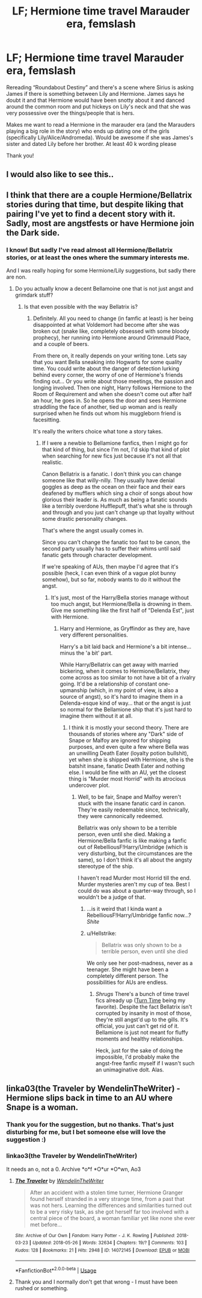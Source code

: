 #+TITLE: LF; Hermione time travel Marauder era, femslash

* LF; Hermione time travel Marauder era, femslash
:PROPERTIES:
:Author: bandito91
:Score: 8
:DateUnix: 1527350713.0
:DateShort: 2018-May-26
:FlairText: Request
:END:
Rereading “Roundabout Destiny” and there's a scene where Sirius is asking James if there is something between Lily and Hermione. James says he doubt it and that Hermione would have been snotty about it and danced around the common room and put hickeys on Lily's neck and that she was very possessive over the things/people that is hers.

Makes me want to read a Hermione in the marauder era (and the Marauders playing a big role in the story) who ends up dating one of the girls (specifically Lily/Alice/Andromeda). Would be awesome if she was James's sister and dated Lily before her brother. At least 40 k wording please

Thank you!


** I would also like to see this..
:PROPERTIES:
:Author: Wirenfeldt
:Score: 3
:DateUnix: 1527352522.0
:DateShort: 2018-May-26
:END:


** I think that there are a couple Hermione/Bellatrix stories during that time, but despite liking that pairing I've yet to find a decent story with it. Sadly, most are angstfests or have Hermione join the Dark side.
:PROPERTIES:
:Author: Hellstrike
:Score: 2
:DateUnix: 1527358871.0
:DateShort: 2018-May-26
:END:

*** I know! But sadly I've read almost all Hermione/Bellatrix stories, or at least the ones where the summary interests me.

And I was really hoping for some Hermione/Lily suggestions, but sadly there are non.
:PROPERTIES:
:Author: bandito91
:Score: 3
:DateUnix: 1527366544.0
:DateShort: 2018-May-27
:END:

**** Do you actually know a decent Bellamoine one that is not just angst and grimdark stuff?
:PROPERTIES:
:Author: Hellstrike
:Score: 1
:DateUnix: 1527377759.0
:DateShort: 2018-May-27
:END:

***** Is that even possible with the way Bellatrix is?
:PROPERTIES:
:Author: ThatoneidiotBlack
:Score: 1
:DateUnix: 1527378667.0
:DateShort: 2018-May-27
:END:

****** Definitely. All you need to change (in famfic at least) is her being disappointed at what Voldemort had become after she was broken out (snake like, completely obsessed with some bloody prophecy), her running into Hermione around Grimmauld Place, and a couple of beers.

From there on, it really depends on your writing tone. Lets say that you want Bella sneaking into Hogwarts for some quality time. You could write about the danger of detection lurking behind every corner, the worry of one of Hermione's friends finding out... Or you write about those meetings, the passion and longing involved. Then one night, Harry follows Hermione to the Room of Requirement and when she doesn't come out after half an hour, he goes in. So he opens the door and sees Hermione straddling the face of another, tied up woman and is really surprised when he finds out whom his muggleborn friend is facesitting.

It's really the writers choice what tone a story takes.
:PROPERTIES:
:Author: Hellstrike
:Score: 2
:DateUnix: 1527411139.0
:DateShort: 2018-May-27
:END:

******* If I were a newbie to Bellamione fanfics, then I might go for that kind of thing, but since I'm not, I'd skip that kind of plot when searching for new fics just because it's not all that realistic.

Canon Bellatrix is a fanatic. I don't think you can change someone like that willy-nilly. They usually have denial goggles as deep as the ocean on their face and their ears deafened by mufflers which sing a choir of songs about how glorious their leader is. As much as being a fanatic sounds like a terribly overdone Hufflepuff, that's what she is through and through and you just can't change up that loyalty without some drastic personality changes.

That's where the angst usually comes in.

Since you can't change the fanatic too fast to be canon, the second party usually has to suffer their whims until said fanatic gets through character development.

If we're speaking of AUs, then maybe I'd agree that it's possible (heck, I can even think of a vague plot bunny somehow), but so far, nobody wants to do it without the angst.
:PROPERTIES:
:Author: ThatoneidiotBlack
:Score: 1
:DateUnix: 1527416079.0
:DateShort: 2018-May-27
:END:

******** It's just, most of the Harry/Bella stories manage without too much angst, but Hermione/Bella is drowning in them. Give me something like the first half of "Delenda Est", just with Hermione.
:PROPERTIES:
:Author: Hellstrike
:Score: 1
:DateUnix: 1527417082.0
:DateShort: 2018-May-27
:END:

********* Harry and Hermione, as Gryffindor as they are, have very different personalities.

Harry's a bit laid back and Hermione's a bit intense... minus the 'a bit' part.

While Harry/Bellatrix can get away with married bickering, when it comes to Hermione/Bellatrix, they come across as too similar to not have a bit of a rivalry going. It'd be a relationship of constant one-upmanship (which, in my point of view, is also a source of angst), so it's hard to imagine them in a Delenda-esque kind of way... that or the angst is just so normal for the Bellamione ship that it's just hard to imagine them without it at all.
:PROPERTIES:
:Author: ThatoneidiotBlack
:Score: 1
:DateUnix: 1527419037.0
:DateShort: 2018-May-27
:END:

********** I think it is mostly your second theory. There are thousands of stories where any "Dark" side of Snape or Malfoy are ignored for shipping purposes, and even quite a few where Bella was an unwilling Death Eater (loyalty potion bullshit), yet when she is shipped with Hermione, she is the batshit insane, fanatic Death Eater and nothing else. I would be fine with an AU, yet the closest thing is "Murder most Horrid" with its atrocious undercover plot.
:PROPERTIES:
:Author: Hellstrike
:Score: 1
:DateUnix: 1527419907.0
:DateShort: 2018-May-27
:END:

*********** Well, to be fair, Snape and Malfoy weren't stuck with the insane fanatic card in canon. They're easily redeemable since, technically, they were cannonically redeemed.

Bellatrix was only shown to be a terrible person, even until she died. Making a Hermione/Bella fanfic is like making a fanfic out of RebelliousF!Harry/Umbridge (which is very disturbing, but the circumstances are the same), so I don't think it's all about the angsty stereotype of the ship.

I haven't read Murder most Horrid till the end. Murder mysteries aren't my cup of tea. Best I could do was about a quarter-way through, so I wouldn't be a judge of that.
:PROPERTIES:
:Author: ThatoneidiotBlack
:Score: 1
:DateUnix: 1527422649.0
:DateShort: 2018-May-27
:END:

************ ...is it weird that I kinda want a RebelliousF!Harry/Umbridge fanfic now...? /Shite/
:PROPERTIES:
:Author: ThatoneidiotBlack
:Score: 1
:DateUnix: 1527422837.0
:DateShort: 2018-May-27
:END:


************ u/Hellstrike:
#+begin_quote
  Bellatrix was only shown to be a terrible person, even until she died
#+end_quote

We only see her post-madness, never as a teenager. She might have been a completely different person. The possibilities for AUs are endless.
:PROPERTIES:
:Author: Hellstrike
:Score: 1
:DateUnix: 1527426086.0
:DateShort: 2018-May-27
:END:

************* /Shrugs/ There's a bunch of time travel fics already up ([[https://www.fanfiction.net/s/9184589/1/Turn-Time][Turn Time]] being my favorite). Despite the fact Bellatrix isn't corrupted by insanity in most of those, they're still angst'd up to the gills. It's official, you just can't get rid of it. Bellamione is just not meant for fluffy moments and healthy relationships.

Heck, just for the sake of doing the impossible, I'd probably make the angst-free fanfic myself if I wasn't such an unimaginative dolt. Alas.
:PROPERTIES:
:Author: ThatoneidiotBlack
:Score: 1
:DateUnix: 1527427881.0
:DateShort: 2018-May-27
:END:


** linka03(the Traveler by WendelinTheWriter) - Hermione slips back in time to an AU where Snape is a woman.
:PROPERTIES:
:Author: wordhammer
:Score: 1
:DateUnix: 1527364317.0
:DateShort: 2018-May-27
:END:

*** Thank you for the suggestion, but no thanks. That's just disturbing for me, but I bet someone else will love the suggestion :)
:PROPERTIES:
:Author: bandito91
:Score: 2
:DateUnix: 1527366399.0
:DateShort: 2018-May-27
:END:


*** linkao3(the Traveler by WendelinTheWriter)

It needs an o, not a 0. Archive *o*f *O*ur *O*wn, Ao3
:PROPERTIES:
:Author: aaronhowser1
:Score: 2
:DateUnix: 1527416139.0
:DateShort: 2018-May-27
:END:

**** [[https://archiveofourown.org/works/14072145][*/The Traveler/*]] by [[https://www.archiveofourown.org/users/WendelinTheWriter/pseuds/WendelinTheWriter][/WendelinTheWriter/]]

#+begin_quote
  After an accident with a stolen time turner, Hermione Granger found herself stranded in a very strange time, from a past that was not hers. Learning the differences and similarities turned out to be a very risky task, as she got herself far too involved with a central piece of the board, a woman familiar yet like none she ever met before...
#+end_quote

^{/Site/:} ^{Archive} ^{of} ^{Our} ^{Own} ^{*|*} ^{/Fandom/:} ^{Harry} ^{Potter} ^{-} ^{J.} ^{K.} ^{Rowling} ^{*|*} ^{/Published/:} ^{2018-03-23} ^{*|*} ^{/Updated/:} ^{2018-05-26} ^{*|*} ^{/Words/:} ^{32634} ^{*|*} ^{/Chapters/:} ^{19/?} ^{*|*} ^{/Comments/:} ^{103} ^{*|*} ^{/Kudos/:} ^{128} ^{*|*} ^{/Bookmarks/:} ^{21} ^{*|*} ^{/Hits/:} ^{2948} ^{*|*} ^{/ID/:} ^{14072145} ^{*|*} ^{/Download/:} ^{[[https://archiveofourown.org/downloads/We/WendelinTheWriter/14072145/The%20Traveler.epub?updated_at=1527342299][EPUB]]} ^{or} ^{[[https://archiveofourown.org/downloads/We/WendelinTheWriter/14072145/The%20Traveler.mobi?updated_at=1527342299][MOBI]]}

--------------

*FanfictionBot*^{2.0.0-beta} | [[https://github.com/tusing/reddit-ffn-bot/wiki/Usage][Usage]]
:PROPERTIES:
:Author: FanfictionBot
:Score: 2
:DateUnix: 1527416154.0
:DateShort: 2018-May-27
:END:


**** Thank you and I normally don't get that wrong - I must have been rushed or something.
:PROPERTIES:
:Author: wordhammer
:Score: 2
:DateUnix: 1527430856.0
:DateShort: 2018-May-27
:END:
